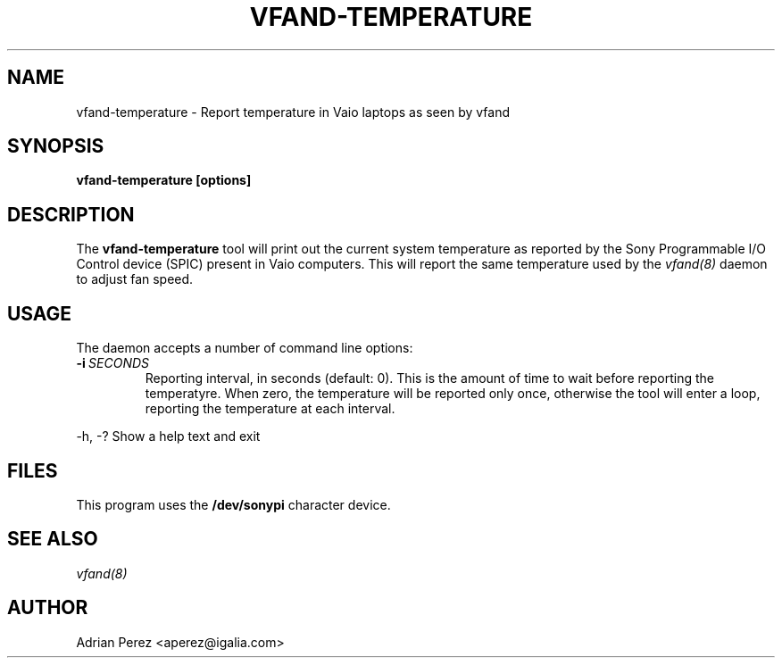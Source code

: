 .\" Man page generated from reStructuredText.
.
.TH VFAND-TEMPERATURE 8 "" "" ""
.SH NAME
vfand-temperature \- Report temperature in Vaio laptops as seen by vfand
.
.nr rst2man-indent-level 0
.
.de1 rstReportMargin
\\$1 \\n[an-margin]
level \\n[rst2man-indent-level]
level margin: \\n[rst2man-indent\\n[rst2man-indent-level]]
-
\\n[rst2man-indent0]
\\n[rst2man-indent1]
\\n[rst2man-indent2]
..
.de1 INDENT
.\" .rstReportMargin pre:
. RS \\$1
. nr rst2man-indent\\n[rst2man-indent-level] \\n[an-margin]
. nr rst2man-indent-level +1
.\" .rstReportMargin post:
..
.de UNINDENT
. RE
.\" indent \\n[an-margin]
.\" old: \\n[rst2man-indent\\n[rst2man-indent-level]]
.nr rst2man-indent-level -1
.\" new: \\n[rst2man-indent\\n[rst2man-indent-level]]
.in \\n[rst2man-indent\\n[rst2man-indent-level]]u
..
.SH SYNOPSIS
.sp
\fBvfand\-temperature [options]\fP
.SH DESCRIPTION
.sp
The \fBvfand\-temperature\fP tool will print out the current system temperature
as reported by the Sony Programmable I/O Control device (SPIC) present in
Vaio computers. This will report the same temperature used by the \fIvfand(8)\fP
daemon to adjust fan speed.
.SH USAGE
.sp
The daemon accepts a number of command line options:
.INDENT 0.0
.TP
.BI \-i \ SECONDS
Reporting interval, in seconds (default: 0). This is the amount
of time to wait before reporting the temperatyre. When zero, the
temperature will be reported only once, otherwise the tool will
enter a loop, reporting the temperature at each interval.
.UNINDENT
.sp
\-h, \-?      Show a help text and exit
.SH FILES
.sp
This program uses the \fB/dev/sonypi\fP character device.
.SH SEE ALSO
.sp
\fIvfand(8)\fP
.SH AUTHOR
Adrian Perez <aperez@igalia.com>
.\" Generated by docutils manpage writer.
.
